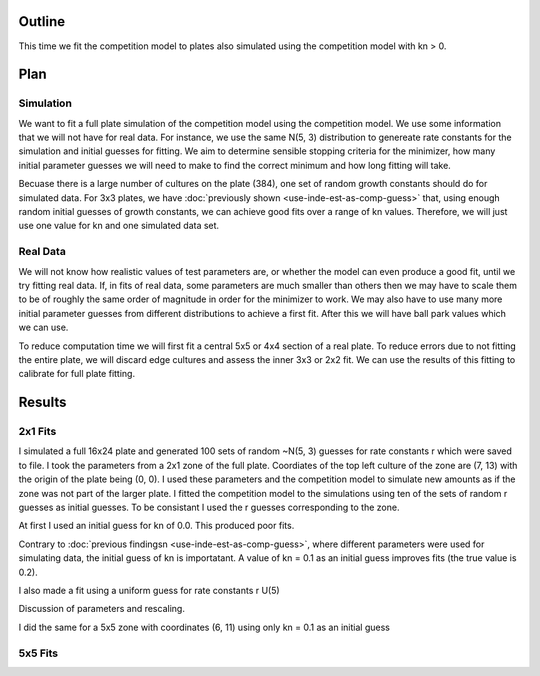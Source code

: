 .. title: Fit a 16x24 Competition Simulation
.. slug: fit-a-16x24-competition-simulation
.. date: 2016-05-14 14:12:16 UTC+01:00
.. tags: 
.. category: 
.. link: 
.. description: 
.. type: text

Outline
=======

This time we fit the competition model to plates also simulated using
the competition model with kn > 0.

Plan
====

Simulation
----------

We want to fit a full plate simulation of the competition model using
the competition model. We use some information that we will not have
for real data. For instance, we use the same N(5, 3) distribution to
genereate rate constants for the simulation and initial guesses for
fitting. We aim to determine sensible stopping criteria for the
minimizer, how many initial parameter guesses we will need to make to
find the correct minimum and how long fitting will take.

Becuase there is a large number of cultures on the plate (384), one
set of random growth constants should do for simulated data. For 3x3
plates, we have :doc:`previously shown <use-inde-est-as-comp-guess>`
that, using enough random initial guesses of growth constants, we can
achieve good fits over a range of kn values. Therefore, we will just
use one value for kn and one simulated data set.


Real Data
---------

We will not know how realistic values of test parameters are, or
whether the model can even produce a good fit, until we try fitting
real data. If, in fits of real data, some parameters are much smaller
than others then we may have to scale them to be of roughly the same
order of magnitude in order for the minimizer to work. We may also
have to use many more initial parameter guesses from different
distributions to achieve a first fit. After this we will have ball
park values which we can use.

To reduce computation time we will first fit a central 5x5 or 4x4
section of a real plate. To reduce errors due to not fitting the
entire plate, we will discard edge cultures and assess the inner 3x3
or 2x2 fit. We can use the results of this fitting to calibrate for
full plate fitting.


Results
=======

2x1 Fits
--------

I simulated a full 16x24 plate and generated 100 sets of random
~N(5, 3) guesses for rate constants r which were saved to file. I took
the parameters from a 2x1 zone of the full plate. Coordiates of the
top left culture of the zone are (7, 13) with the origin of the plate
being (0, 0). I used these parameters and the competition model to
simulate new amounts as if the zone was not part of the larger
plate. I fitted the competition model to the simulations using ten of
the sets of random r guesses as initial guesses. To be consistant I
used the r guesses corresponding to the zone.

At first I used an initial guess for kn of 0.0. This produced poor
fits.

.. Plots of kn = 0 guess fits

Contrary to :doc:`previous findingsn <use-inde-est-as-comp-guess>`,
where different parameters were used for simulating data, the initial
guess of kn is importatant. A value of kn = 0.1 as an initial guess
improves fits (the true value is 0.2).

.. Plots of kn = 0.1 guess fits

I also made a fit using a uniform guess for rate constants r U(5)

Discussion of parameters and rescaling.

I did the same for a 5x5 zone with coordinates (6, 11) using only
kn = 0.1 as an initial guess

5x5 Fits
--------
